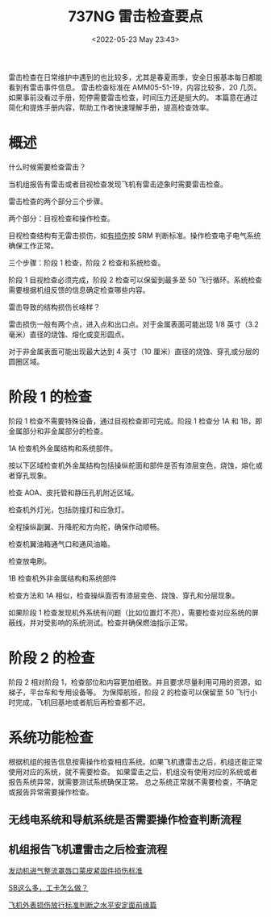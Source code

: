 # -*- eval: (setq org-download-image-dir (concat default-directory "./static/737NG 雷击检查要点/")); -*-
:PROPERTIES:
:ID:       BF52EAE4-D5AA-4A1D-A579-0515D06D968C
:END:
#+LATEX_CLASS: my-article
#+DATE: <2022-05-23 May 23:43>
#+TITLE: 737NG 雷击检查要点

雷击检查在日常维护中遇到的也比较多，尤其是春夏雨季，安全日报基本每日都能看到有雷击事件信息。
雷击检查标准在 AMM05-51-19，内容比较多，20 几页。如果事前没看过手册，短停需要雷击检查，时间压力还是挺大的。
本篇意在通过简化和提炼手册内容，帮助工作者快速理解手册，提高检查效率。

* 概述
:PROPERTIES:
:ID:       1AC75277-982F-42AC-A46E-1AD35E75AE67
:END:
什么时候需要检查雷击？

当机组报告有雷击或者目视检查发现飞机有雷击迹象时需要雷击检查。

雷击检查的两个部分三个步骤。

两个部分：目视检查和操作检查。

目视检查结构有无雷击损伤，如[[id:0B56F9A5-4228-4303-8D62-DAF5AE732EA9][有损伤]]按 SRM 判断标准。操作检查电子电气系统确保工作正常。

三个步骤：阶段 1 检查，阶段 2 检查和系统检查。

阶段 1 目视检查必须完成，阶段 2 检查可以保留到最多至 50 飞行循环。系统检查需要根据机组反馈的信息确定检查哪些内容。

雷击导致的结构损伤长啥样？

雷击损伤一般有两个点，进入点和出口点。对于金属表面可能出现 1/8 英寸（3.2 毫米）直径的烧蚀、熔化或变形圆点。

对于非金属表面可能出现最大达到 4 英寸（10 厘米）直径的烧蚀、穿孔或分层的圆圈区域。

* 阶段 1 的检查
:PROPERTIES:
:ID:       29239A58-6C38-4B53-85CC-996A360C4FDE
:END:
阶段 1 检查不需要特殊设备，通过目视检查即可完成。阶段 1 检查分 1A 和 1B，即金属部分和非金属部分的检查。

1A 检查机外金属结构和系统部件。

按以下区域检查机外金属结构包括操纵舵面和部件是否有漆层变色，烧蚀，熔化或者穿孔现象。

[[file:./static/737NG 雷击检查要点/3708.jpeg]]

检查 AOA、皮托管和静压孔机附近区域。

检查机外灯光，包括防撞灯和应急灯。

全程操纵副翼、升降舵和方向舵，确保作动顺畅。

检查机翼油箱通气口和通风油箱。

检查放电刷。

1B 检查机外非金属结构和系统部件

检查方法和 1A 相似，检查操纵面否有漆层变色、烧蚀、穿孔和分层现象。

如果阶段 1 检查发现机外系统有问题（比如位置灯不亮），需要检查对应系统的屏蔽线，并对受影响的系统测试。检查并确保燃油指示正常。

* 阶段 2 的检查
:PROPERTIES:
:ID:       6293D1E9-4FB0-491F-9925-EA7AE74166D5
:END:
阶段 2 相对阶段 1，检查部位和内容更加细致。并且要求尽量利用可用的资源，如梯子，平台车和专用设备等。
为保障航班，阶段 2 的检查可以保留至 50 飞行小时完成，飞机回基地或者航后再检查都不迟。

* 系统功能检查
:PROPERTIES:
:ID:       755A8002-5E3E-41CF-BE95-C90DC64881EA
:END:
根据机组的报告信息按需操作检查相应系统。如果飞机遭雷击之后，机组还能正常使用对应的系统，就不需要检查。
如果雷击之后，机组没有使用对应的系统或者报告系统异常，就需要测试系统确保正常。
总之系统正常就不需要检查，不确定或报告异常需要操作检查。

** 无线电系统和导航系统是否需要操作检查判断流程
:PROPERTIES:
:ID:       C7D32571-E02C-45C6-9979-21D0635BD33F
:END:

[[file:./static/737NG 雷击检查要点/8394.jpeg]]

** 机组报告飞机遭雷击之后检查流程
:PROPERTIES:
:ID:       2C52BDFD-B352-4714-BA4E-2B0F8D6CF102
:END:

[[file:./static/737NG 雷击检查要点/8915.jpeg]]

[[http://mp.weixin.qq.com/s?__biz=MzI4Mzc4MjQ3OQ==&mid=2247485060&idx=1&sn=7ef13591fd56053b022ab148050be44c&chksm=eb843aa4dcf3b3b2fc4d2dbc6f9e2d5ce8f93982e7ef0995f5cbc644717e73313f03c70e35ce&scene=21#wechat_redirect][发动机进气整流罩唇口蒙皮紧固件损伤标准]]

[[http://mp.weixin.qq.com/s?__biz=MzI4Mzc4MjQ3OQ==&mid=2247485042&idx=1&sn=bfd44db102707c8a89ab2cc2abc755c2&chksm=eb843a52dcf3b344e1a87ee6650d2667acd62358765794b9e29be9594a6ca1870716bac0b7f5&scene=21#wechat_redirect][SB这么多，工卡怎么做？]]

[[http://mp.weixin.qq.com/s?__biz=MzI4Mzc4MjQ3OQ==&mid=2247484574&idx=1&sn=663089c6df7bdb7ae02db6b9771f8589&chksm=eb8438bedcf3b1a8f1560e75f703a00264dc5f52ddb1781fec0780b89ed77484ff2d48815a5b&scene=21#wechat_redirect][飞机外表损伤放行标准判断之水平安定面前缘篇]]


